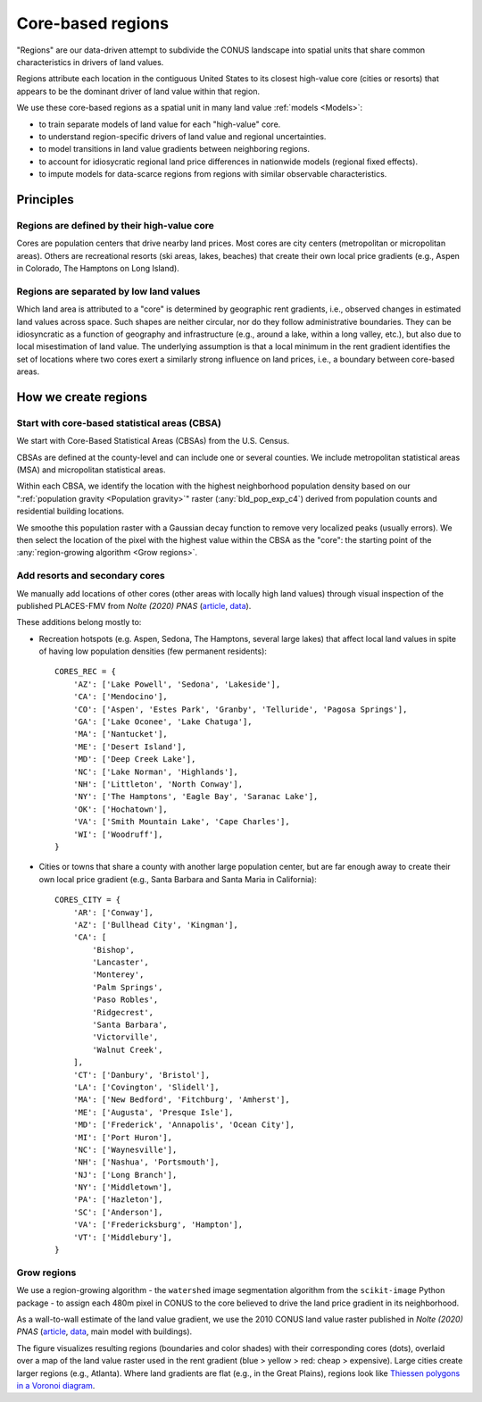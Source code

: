 Core-based regions
==================

.. image:: regions.png
  :width: 350
  :alt: Regions
  :align: right

"Regions" are our data-driven attempt to subdivide the CONUS landscape into spatial units that share common characteristics in drivers of land values.

Regions attribute each location in the contiguous United States to its closest high-value core (cities or resorts) that appears to be the dominant driver of land value within that region.

We use these core-based regions as a spatial unit in many land value :ref:`models <Models>`:

* to train separate models of land value for each "high-value" core.

* to understand region-specific drivers of land value and regional uncertainties.

* to model transitions in land value gradients between neighboring regions.

* to account for idiosycratic regional land price differences in nationwide models (regional fixed effects).

* to impute models for data-scarce regions from regions with similar observable characteristics.


**********
Principles
**********

Regions are defined by their high-value core
############################################

Cores are population centers that drive nearby land prices. Most cores are city centers (metropolitan or micropolitan areas). Others are recreational resorts (ski areas, lakes, beaches) that create their own local price gradients (e.g., Aspen in Colorado, The Hamptons on Long Island).

Regions are separated by low land values
########################################

Which land area is attributed to a "core" is determined by geographic rent gradients, i.e., observed changes in estimated land values across space. Such shapes are neither circular, nor do they follow administrative boundaries. They can be idiosyncratic as a function of geography and infrastructure (e.g., around a lake, within a long valley, etc.), but also due to local misestimation of land value. The underlying assumption is that a local minimum in the rent gradient identifies the set of locations where two cores exert a similarly strong influence on land prices, i.e., a boundary between core-based areas.


*********************
How we create regions
*********************

Start with core-based statistical areas (CBSA)
##############################################

We start with Core-Based Statistical Areas (CBSAs) from the U.S. Census.

CBSAs are defined at the county-level and can include one or several counties. We include metropolitan statistical areas (MSA) and micropolitan statistical areas.

Within each CBSA, we identify the location with the highest neighborhood population density based on our ":ref:`population gravity <Population gravity>`" raster (:any:`bld_pop_exp_c4`) derived from population counts and residential building locations.

We smoothe this population raster with a Gaussian decay function to remove very localized peaks (usually errors). We then select the location of the pixel with the highest value within the CBSA as the "core": the starting point of the :any:`region-growing algorithm <Grow regions>`.


Add resorts and secondary cores
###############################

We manually add locations of other cores (other areas with locally high land values) through visual inspection of the published PLACES-FMV from *Nolte (2020) PNAS* (`article <https://www.pnas.org/doi/10.1073/pnas.2012865117>`_, `data <https://doi.org/10.5061/dryad.np5hqbzq9>`_).

These additions belong mostly to:

* Recreation hotspots (e.g. Aspen, Sedona, The Hamptons, several large lakes) that affect local land values in spite of having low population densities (few permanent residents)::

    CORES_REC = {
        'AZ': ['Lake Powell', 'Sedona', 'Lakeside'],
        'CA': ['Mendocino'],
        'CO': ['Aspen', 'Estes Park', 'Granby', 'Telluride', 'Pagosa Springs'],
        'GA': ['Lake Oconee', 'Lake Chatuga'],
        'MA': ['Nantucket'],
        'ME': ['Desert Island'],
        'MD': ['Deep Creek Lake'],
        'NC': ['Lake Norman', 'Highlands'],
        'NH': ['Littleton', 'North Conway'],
        'NY': ['The Hamptons', 'Eagle Bay', 'Saranac Lake'],
        'OK': ['Hochatown'],
        'VA': ['Smith Mountain Lake', 'Cape Charles'],
        'WI': ['Woodruff'],
    }

* Cities or towns that share a county with another large population center, but are far enough away to create their own local price gradient (e.g., Santa Barbara and Santa Maria in California)::

    CORES_CITY = {
        'AR': ['Conway'],
        'AZ': ['Bullhead City', 'Kingman'],
        'CA': [
            'Bishop',
            'Lancaster',
            'Monterey',
            'Palm Springs',
            'Paso Robles',
            'Ridgecrest',
            'Santa Barbara',
            'Victorville',
            'Walnut Creek',
        ],
        'CT': ['Danbury', 'Bristol'],
        'LA': ['Covington', 'Slidell'],
        'MA': ['New Bedford', 'Fitchburg', 'Amherst'],
        'ME': ['Augusta', 'Presque Isle'],
        'MD': ['Frederick', 'Annapolis', 'Ocean City'],
        'MI': ['Port Huron'],
        'NC': ['Waynesville'],
        'NH': ['Nashua', 'Portsmouth'],
        'NJ': ['Long Branch'],
        'NY': ['Middletown'],
        'PA': ['Hazleton'],
        'SC': ['Anderson'],
        'VA': ['Fredericksburg', 'Hampton'],
        'VT': ['Middlebury'],
    }


Grow regions
############

We use a region-growing algorithm - the ``watershed`` image segmentation algorithm from the ``scikit-image`` Python package - to assign each 480m pixel in CONUS to the core believed to drive the land price gradient in its neighborhood.

As a wall-to-wall estimate of the land value gradient, we use the 2010 CONUS land value raster published in *Nolte (2020) PNAS* (`article <https://www.pnas.org/doi/10.1073/pnas.2012865117>`_, `data <https://doi.org/10.5061/dryad.np5hqbzq9>`_, main model with buildings).

.. image:: regions_methods.png
  :width: 800
  :alt: Regions

The figure visualizes resulting regions (boundaries and color shades) with their corresponding cores (dots), overlaid over a map of the land value raster used in the rent gradient (blue > yellow > red: cheap > expensive). Large cities create larger regions (e.g., Atlanta). Where land gradients are flat (e.g., in the Great Plains), regions look like `Thiessen polygons in a Voronoi diagram <https://en.wikipedia.org/wiki/Voronoi_diagram>`_.
